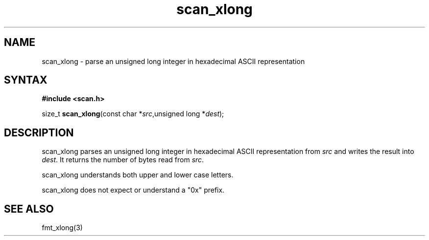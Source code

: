 .TH scan_xlong 3
.SH NAME
scan_xlong \- parse an unsigned long integer in hexadecimal ASCII representation
.SH SYNTAX
.B #include <scan.h>

size_t \fBscan_xlong\fP(const char *\fIsrc\fR,unsigned long *\fIdest\fR);
.SH DESCRIPTION
scan_xlong parses an unsigned long integer in hexadecimal ASCII
representation from \fIsrc\fR and writes the result into \fIdest\fR. It
returns the number of bytes read from \fIsrc\fR.

scan_xlong understands both upper and lower case letters.

scan_xlong does not expect or understand a "0x" prefix.
.SH "SEE ALSO"
fmt_xlong(3)
